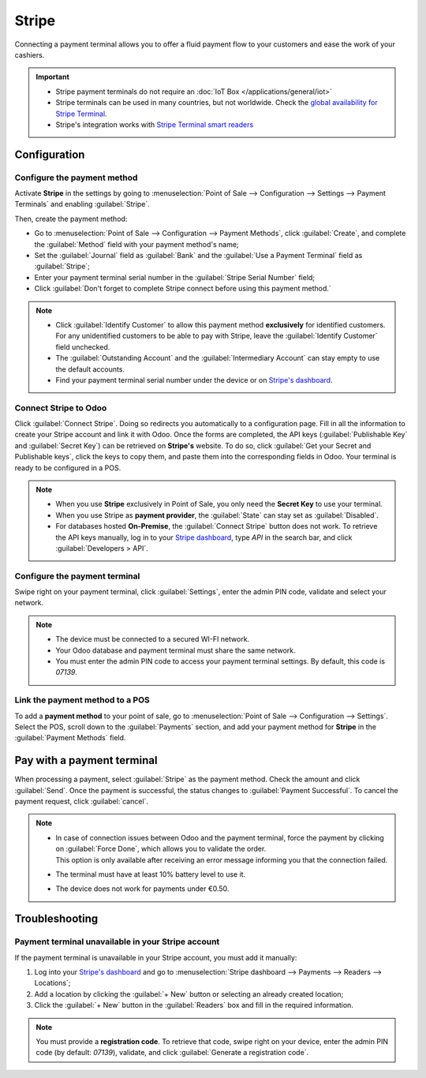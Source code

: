 ======
Stripe
======

Connecting a payment terminal allows you to offer a fluid payment flow to your customers and ease
the work of your cashiers.

.. important::
   - Stripe payment terminals do not require an :doc:`IoT Box </applications/general/iot>`
   - Stripe terminals can be used in many countries, but not worldwide. Check the `global
     availability for Stripe Terminal <https://support.stripe.com/questions/global-availability-for-stripe-terminal>`_.
   - Stripe's integration works with `Stripe Terminal smart readers <https://docs.stripe.com/terminal/smart-readers>`_

.. seealso::
   - :doc:`Stripe as payment provider <../../../../finance/payment_providers/stripe>`
   - `List of payment methods supported by Stripe <https://stripe.com/payments/payment-methods>`_

Configuration
=============

Configure the payment method
----------------------------

Activate **Stripe** in the settings by going to :menuselection:`Point of Sale --> Configuration -->
Settings --> Payment Terminals` and enabling :guilabel:`Stripe`.

Then, create the payment method:

- Go to :menuselection:`Point of Sale --> Configuration --> Payment Methods`, click
  :guilabel:`Create`, and complete the :guilabel:`Method` field with your payment method's name;
- Set the :guilabel:`Journal` field as :guilabel:`Bank` and the :guilabel:`Use a Payment Terminal`
  field as :guilabel:`Stripe`;
- Enter your payment terminal serial number in the :guilabel:`Stripe Serial Number` field;
- Click :guilabel:`Don't forget to complete Stripe connect before using this payment method.`

.. image:: stripe/create-method-stripe.png
   :align: center
   :alt: payment method creation form

.. note::
   - Click :guilabel:`Identify Customer` to allow this payment method **exclusively** for identified
     customers. For any unidentified customers to be able to pay with Stripe, leave the
     :guilabel:`Identify Customer` field unchecked.
   - The :guilabel:`Outstanding Account` and the :guilabel:`Intermediary Account` can stay empty to
     use the default accounts.
   - Find your payment terminal serial number under the device or on `Stripe's dashboard
     <https://dashboard.stripe.com>`_.

Connect Stripe to Odoo
----------------------

Click :guilabel:`Connect Stripe`. Doing so redirects you automatically to a configuration page.
Fill in all the information to create your Stripe account and link it with Odoo. Once the forms are
completed, the API keys (:guilabel:`Publishable Key` and :guilabel:`Secret Key`) can be retrieved on
**Stripe's** website. To do so, click :guilabel:`Get your Secret and Publishable keys`,
click the keys to copy them, and paste them into the corresponding fields in Odoo. Your terminal is
ready to be configured in a POS.

.. image:: stripe/stripe-connect.png
   :align: center
   :alt: stripe connection form

.. note::
   - When you use **Stripe** exclusively in Point of Sale, you only need the **Secret Key** to use
     your terminal.
   - When you use Stripe as **payment provider**, the :guilabel:`State` can stay set as
     :guilabel:`Disabled`.
   - For databases hosted **On-Premise**, the :guilabel:`Connect Stripe` button does not work. To
     retrieve the API keys manually, log in to your `Stripe dashboard
     <https://dashboard.stripe.com>`_, type `API` in the search bar, and click
     :guilabel:`Developers > API`.

Configure the payment terminal
------------------------------

Swipe right on your payment terminal, click :guilabel:`Settings`, enter the admin PIN code, validate
and select your network.

.. note::
   - The device must be connected to a secured WI-FI network.
   - Your Odoo database and payment terminal must share the same network.
   - You must enter the admin PIN code to access your payment terminal settings. By default, this
     code is `07139`.

Link the payment method to a POS
--------------------------------

To add a **payment method** to your point of sale, go to :menuselection:`Point of Sale -->
Configuration --> Settings`. Select the POS, scroll down to the :guilabel:`Payments` section, and
add your payment method for **Stripe** in the :guilabel:`Payment Methods` field.

Pay with a payment terminal
===========================

When processing a payment, select :guilabel:`Stripe` as the payment method. Check the amount and
click :guilabel:`Send`. Once the payment is successful, the status changes to :guilabel:`Payment
Successful`. To cancel the payment request, click :guilabel:`cancel`.

.. note::
   - | In case of connection issues between Odoo and the payment terminal, force the payment by
       clicking on :guilabel:`Force Done`, which allows you to validate the order.
     | This option is only available after receiving an error message informing you that the
       connection failed.
   - The terminal must have at least 10% battery level to use it.
   - The device does not work for payments under €0.50.

Troubleshooting
===============

Payment terminal unavailable in your Stripe account
---------------------------------------------------

If the payment terminal is unavailable in your Stripe account, you must add it manually:

#. Log into your `Stripe's dashboard <https://dashboard.stripe.com>`_ and go to
   :menuselection:`Stripe dashboard --> Payments --> Readers --> Locations`;
#. Add a location by clicking the :guilabel:`+ New` button or selecting an already created location;
#. Click the :guilabel:`+ New` button in the :guilabel:`Readers` box and fill in the required
   information.

.. note::
   You must provide a **registration code**. To retrieve that code, swipe right on your device,
   enter the admin PIN code (by default: `07139`), validate, and click :guilabel:`Generate a
   registration code`.
